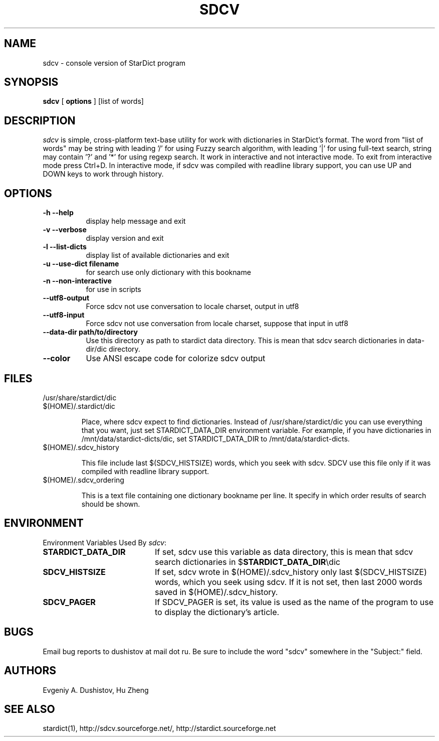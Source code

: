 .TH SDCV 1 "2006-04-24" "sdcv-0.4.2"
.SH NAME
sdcv \- console version of StarDict program
.SH SYNOPSIS
.B sdcv 
[ 
.BI options 
] 
[list of words]
.SH DESCRIPTION
.I sdcv 
is simple, cross-platform text-base utility 
for work with dictionaries in StarDict's format.
The word from "list of words" may be string 
with leading '/' for using  Fuzzy search algorithm, 
with leading '|' for using full-text search,
string may contain '?' and '*' for using regexp search.
It work in interactive and not interactive mode. 
To exit from interactive mode press Ctrl+D. 
In interactive mode, 
if sdcv was compiled with readline library support,
you can use UP and DOWN keys to work through history.
.SH OPTIONS
.TP 8
.B "\-h  \-\-help"
display help message and exit
.TP 8
.B "\-v \-\-verbose"
display version and exit
.TP 8
.B "\-l \-\-list\-dicts" 
display list of available dictionaries and exit
.TP 8
.B "\-u \-\-use\-dict filename"
for search use only dictionary with this bookname
.TP 8
.B "\-n \-\-non\-interactive"
for use in scripts
.TP 8
.B "\-\-utf8\-output"
Force sdcv not use conversation to locale charset, output in utf8
.TP 8
.B "\-\-utf8\-input"
Force sdcv not use conversation from locale charset, suppose that
input in utf8
.TP 8
.B "\-\-data\-dir path/to/directory" 
Use this directory as path to stardict data directory. This is mean that
sdcv search dictionaries in data-dir/dic directory.
.TP 8
.B "\-\-color" 
Use ANSI escape code for colorize sdcv output
.SH FILES
.TP 
/usr/share/stardict/dic 
.TP
$(HOME)/.stardict/dic

Place, where sdcv expect to find dictionaries.
Instead of /usr/share/stardict/dic you can use everything
that you want, just set STARDICT_DATA_DIR environment variable.
For example, if you have dictionaries in /mnt/data/stardict-dicts/dic,
set STARDICT_DATA_DIR to /mnt/data/stardict-dicts.
.TP
$(HOME)/.sdcv_history

This file include last  $(SDCV_HISTSIZE) words, which you seek with sdcv. 
SDCV use this file only if it was compiled with readline library support.
.TP
$(HOME)/.sdcv_ordering

This is a text file containing one dictionary bookname per line.
It specify in which order results of search should be shown.
.SH ENVIRONMENT 
Environment Variables Used By \fIsdcv\fR:
.TP 20
.B STARDICT_DATA_DIR
If set, sdcv use this variable as data directory, this is mean that sdcv
search dictionaries in $\fBSTARDICT_DATA_DIR\fR\\dic
.TP 20
.B SDCV_HISTSIZE
If set, sdcv wrote in $(HOME)/.sdcv_history only last $(SDCV_HISTSIZE) words, 
which you seek using sdcv. If it is not set, then last 2000 words saved in $(HOME)/.sdcv_history.
.TP 20
.B SDCV_PAGER
If SDCV_PAGER is set, its value is used as the  name of the program
to use to display the dictionary's article.
.SH BUGS
Email bug reports to dushistov at mail dot ru. Be sure to include the word
"sdcv" somewhere in the "Subject:" field.
.SH AUTHORS
Evgeniy A. Dushistov, Hu Zheng
.SH SEE ALSO
stardict(1), http://sdcv.sourceforge.net/, http://stardict.sourceforge.net 
